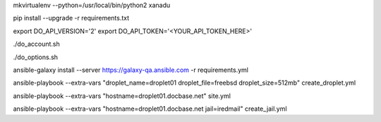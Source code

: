 .. create a virtual environment
mkvirtualenv --python=/usr/local/bin/python2 xanadu

.. install/update requirements
pip install --upgrade -r requirements.txt

.. store api-related info in environment variables
export DO_API_VERSION='2'
export DO_API_TOKEN='<YOUR_API_TOKEN_HERE>'

.. display Digital Ocean account details
./do_account.sh

.. display Digital Ocean options
./do_options.sh

.. retrieve required roles from Ansible Galaxy
ansible-galaxy install --server https://galaxy-qa.ansible.com -r requirements.yml

.. deploy variables safely. The playbooks expect them to be stored in ../../ansible_variables

.. create droplet01
ansible-playbook --extra-vars "droplet_name=droplet01 droplet_file=freebsd droplet_size=512mb" create_droplet.yml

.. apply configs to all hosts
ansible-playbook --extra-vars "hostname=droplet01.docbase.net" site.yml

.. create jail iredmail on droplet01.docbase.net
ansible-playbook --extra-vars "hostname=droplet01.docbase.net jail=iredmail" create_jail.yml
